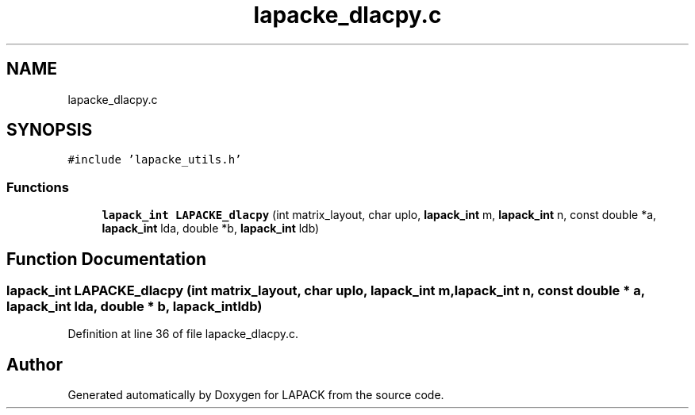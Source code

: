 .TH "lapacke_dlacpy.c" 3 "Tue Nov 14 2017" "Version 3.8.0" "LAPACK" \" -*- nroff -*-
.ad l
.nh
.SH NAME
lapacke_dlacpy.c
.SH SYNOPSIS
.br
.PP
\fC#include 'lapacke_utils\&.h'\fP
.br

.SS "Functions"

.in +1c
.ti -1c
.RI "\fBlapack_int\fP \fBLAPACKE_dlacpy\fP (int matrix_layout, char uplo, \fBlapack_int\fP m, \fBlapack_int\fP n, const double *a, \fBlapack_int\fP lda, double *b, \fBlapack_int\fP ldb)"
.br
.in -1c
.SH "Function Documentation"
.PP 
.SS "\fBlapack_int\fP LAPACKE_dlacpy (int matrix_layout, char uplo, \fBlapack_int\fP m, \fBlapack_int\fP n, const double * a, \fBlapack_int\fP lda, double * b, \fBlapack_int\fP ldb)"

.PP
Definition at line 36 of file lapacke_dlacpy\&.c\&.
.SH "Author"
.PP 
Generated automatically by Doxygen for LAPACK from the source code\&.
